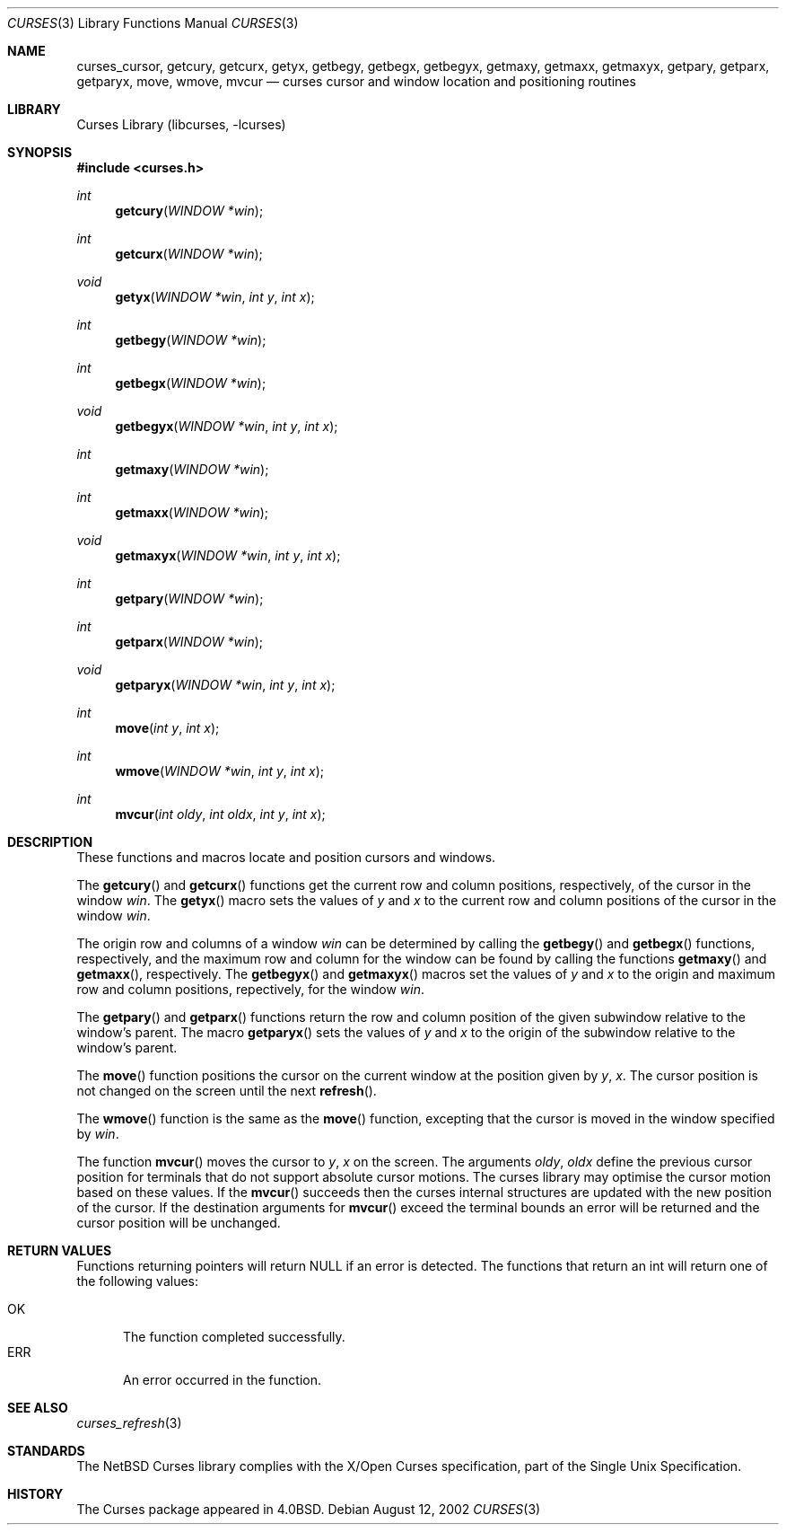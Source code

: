 .\"	$NetBSD: curses_cursor.3,v 1.1 2002/10/21 13:55:12 blymn Exp $
.\"
.\" Copyright (c) 2002
.\"	Brett Lymn (blymn@netbsd.org, brett_lymn@yahoo.com.au)
.\"
.\" This code is donated to the NetBSD Foundation by the Author.
.\"
.\" Redistribution and use in source and binary forms, with or without
.\" modification, are permitted provided that the following conditions
.\" are met:
.\" 1. Redistributions of source code must retain the above copyright
.\"    notice, this list of conditions and the following disclaimer.
.\" 2. Redistributions in binary form must reproduce the above copyright
.\"    notice, this list of conditions and the following disclaimer in the
.\"    documentation and/or other materials provided with the distribution.
.\" 3. The name of the Author may not be used to endorse or promote
.\"    products derived from this software without specific prior written
.\"    permission.
.\"
.\" THIS SOFTWARE IS PROVIDED BY THE AUTHOR ``AS IS'' AND
.\" ANY EXPRESS OR IMPLIED WARRANTIES, INCLUDING, BUT NOT LIMITED TO, THE
.\" IMPLIED WARRANTIES OF MERCHANTABILITY AND FITNESS FOR A PARTICULAR PURPOSE
.\" ARE DISCLAIMED.  IN NO EVENT SHALL THE AUTHOR BE LIABLE
.\" FOR ANY DIRECT, INDIRECT, INCIDENTAL, SPECIAL, EXEMPLARY, OR CONSEQUENTIAL
.\" DAMAGES (INCLUDING, BUT NOT LIMITED TO, PROCUREMENT OF SUBSTITUTE GOODS
.\" OR SERVICES; LOSS OF USE, DATA, OR PROFITS; OR BUSINESS INTERRUPTION)
.\" HOWEVER CAUSED AND ON ANY THEORY OF LIABILITY, WHETHER IN CONTRACT, STRICT
.\" LIABILITY, OR TORT (INCLUDING NEGLIGENCE OR OTHERWISE) ARISING IN ANY WAY
.\" OUT OF THE USE OF THIS SOFTWARE, EVEN IF ADVISED OF THE POSSIBILITY OF
.\" SUCH DAMAGE.
.\"
.\"
.Dd August 12, 2002
.Dt CURSES 3
.Os
.Sh NAME
.Nm curses_cursor ,
.Nm getcury ,
.Nm getcurx ,
.Nm getyx ,
.Nm getbegy ,
.Nm getbegx ,
.Nm getbegyx ,
.Nm getmaxy ,
.Nm getmaxx ,
.Nm getmaxyx ,
.Nm getpary ,
.Nm getparx ,
.Nm getparyx ,
.Nm move ,
.Nm wmove ,
.Nm mvcur
.Nd curses cursor and window location and positioning routines
.Sh LIBRARY
.Lb libcurses
.Sh SYNOPSIS
.Fd #include \*[Lt]curses.h\*[Gt]
.Ft int
.Fn getcury "WINDOW *win"
.Ft int
.Fn getcurx "WINDOW *win"
.Ft void
.Fn getyx "WINDOW *win" "int y" "int x"
.Ft int
.Fn getbegy "WINDOW *win"
.Ft int
.Fn getbegx "WINDOW *win"
.Ft void
.Fn getbegyx "WINDOW *win" "int y" "int x"
.Ft int
.Fn getmaxy "WINDOW *win"
.Ft int
.Fn getmaxx "WINDOW *win"
.Ft void
.Fn getmaxyx "WINDOW *win" "int y" "int x"
.Ft int
.Fn getpary "WINDOW *win"
.Ft int
.Fn getparx "WINDOW *win"
.Ft void
.Fn getparyx "WINDOW *win" "int y" "int x"
.Ft int
.Fn move "int y" "int x"
.Ft int
.Fn wmove "WINDOW *win" "int y" "int x"
.Ft int
.Fn mvcur "int oldy" "int oldx" "int y" "int x"
.Sh DESCRIPTION
These functions and macros locate and position cursors and windows.
.Pp
The
.Fn getcury
and
.Fn getcurx
functions get the current row and column positions, respectively, of the cursor in
the window
.Fa win .
The
.Fn getyx
macro sets the values of
.Fa y
and
.Fa x
to the current row and column positions of the cursor in the window
.Fa win .
.Pp
The origin row and columns of a window
.Fa win
can be
determined by calling the
.Fn getbegy
and
.Fn getbegx
functions, respectively, and the maximum row and column for the window can be
found by calling the functions
.Fn getmaxy
and
.Fn getmaxx ,
respectively.
The
.Fn getbegyx
and
.Fn getmaxyx
macros set the values of
.Fa y
and
.Fa x
to the origin and maximum row and column positions, repectively, for the window
.Fa win .
.Pp
The
.Fn getpary
and
.Fn getparx
functions return the row and column position of the given subwindow relative to
the window's parent.
The macro
.Fn getparyx
sets the values of
.Fa y
and
.Fa x
to the origin of the subwindow relative to the window's parent.
.Pp
The
.Fn move
function positions the cursor on the current window at the position given by
.Fa y ,
.Fa x .
The cursor position is not changed on the screen until the next
.Fn refresh .
.Pp
The
.Fn wmove
function is the same as the
.Fn move
function, excepting that the cursor is moved in the window specified by
.Fa win .
.Pp
The function
.Fn mvcur
moves the cursor to
.Fa y ,
.Fa x
on the screen.
The arguments
.Fa oldy ,
.Fa oldx
define the previous cursor position for terminals that do not support
absolute cursor motions.
The curses library may optimise the cursor motion based on these values.
If the
.Fn mvcur
succeeds then the curses internal structures are updated with the new
position of the cursor.
If the destination arguments for
.Fn mvcur
exceed the terminal bounds an error will be returned and the cursor
position will be unchanged.
.Sh RETURN VALUES
Functions returning pointers will return
.Dv NULL
if an error is detected.
The functions that return an int will return one of the following
values:
.Pp
.Bl -tag -width ERR -compact
.It Er OK
The function completed successfully.
.It Er ERR
An error occurred in the function.
.El
.Sh SEE ALSO
.Xr curses_refresh 3
.Sh STANDARDS
The
.Nx
Curses library complies with the X/Open Curses specification, part of
the Single Unix Specification.
.Sh HISTORY
The Curses package appeared in
.Bx 4.0 .
